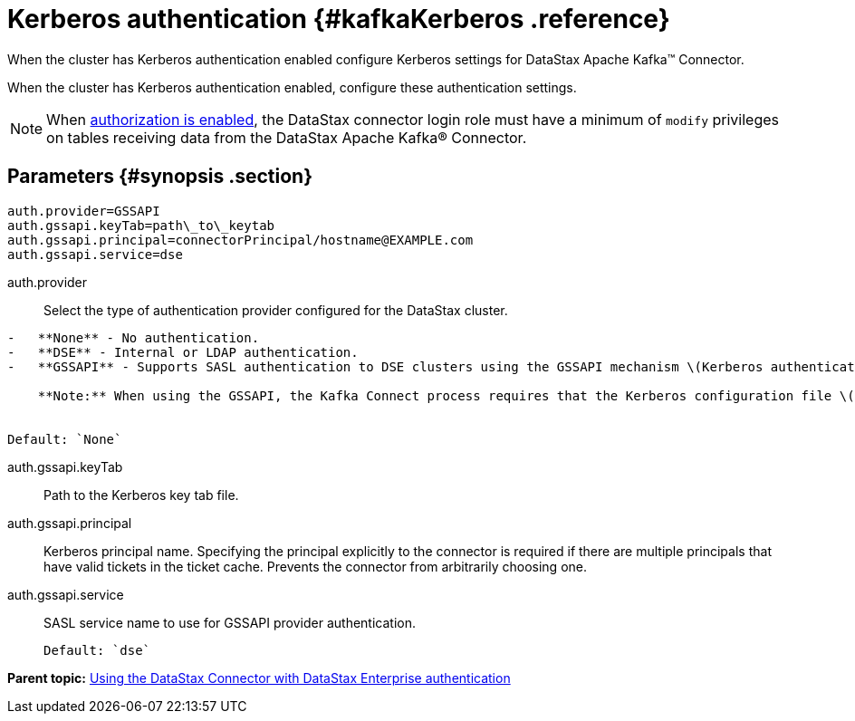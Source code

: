 [#_kerberos_authentication_kafkakerberos_reference]
= Kerberos authentication {#kafkaKerberos .reference}
:imagesdir: _images

When the cluster has Kerberos authentication enabled configure Kerberos settings for DataStax Apache Kafka™ Connector.

When the cluster has Kerberos authentication enabled, configure these authentication settings.

NOTE: When link:/en/dse/6.8/dse-admin/datastax_enterprise/config/configDseYaml.html#configDseYaml__authorizationOptions[authorization is enabled], the DataStax connector login role must have a minimum of `modify` privileges on tables receiving data from the DataStax Apache Kafka® Connector.

[#_parameters_synopsis_section]
== Parameters {#synopsis .section}

[source,no-highlight]
----
auth.provider=GSSAPI
auth.gssapi.keyTab=path\_to\_keytab
auth.gssapi.principal=connectorPrincipal/hostname@EXAMPLE.com
auth.gssapi.service=dse
----

auth.provider:: Select the type of authentication provider configured for the DataStax cluster.

....
-   **None** - No authentication.
-   **DSE** - Internal or LDAP authentication.
-   **GSSAPI** - Supports SASL authentication to DSE clusters using the GSSAPI mechanism \(Kerberos authentication\)

    **Note:** When using the GSSAPI, the Kafka Connect process requires that the Kerberos configuration file \([krb5.conf](../../glossary/gloss_krb5conf.md)\) location is provided in the `java.security.krb5.conf` system property at startup. See [Using the DataStax Apache Kafka Connector with Kerberos](../security/kafkaKerberosAuth.md).


Default: `None`
....

auth.gssapi.keyTab:: Path to the Kerberos key tab file.

auth.gssapi.principal::
Kerberos principal name.
Specifying the principal explicitly to the connector is required if there are multiple principals that have valid tickets in the ticket cache.
Prevents the connector from arbitrarily choosing one.

auth.gssapi.service:: SASL service name to use for GSSAPI provider authentication.

 Default: `dse`

*Parent topic:* xref:../../kafka/configuration_reference/kafkaAuth.adoc[Using the DataStax Connector with DataStax Enterprise authentication]

